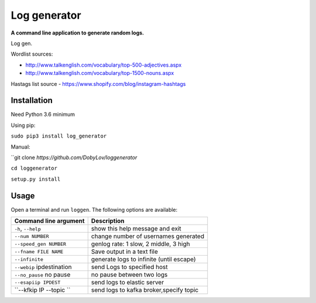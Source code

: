 Log generator
==================

**A command line application to generate random logs.**

Log gen.

Wordlist sources:

- http://www.talkenglish.com/vocabulary/top-500-adjectives.aspx
- http://www.talkenglish.com/vocabulary/top-1500-nouns.aspx

Hastags list source
- https://www.shopify.com/blog/instagram-hashtags

Installation
------------

Need Python 3.6 minimum

Using pip:

``sudo pip3 install log_generator``

Manual:

``git clone `https://github.com/DobyLov/loggenerator`

``cd loggenerator``

``setup.py install``

Usage
-----

Open a terminal and run ``loggen``. The following options are available:

+---------------------------+------------------------------------------+
| Command line argument     | Description                              |
+===========================+==========================================+
| ``-h``, ``--help``        | show this help message and exit          |
+---------------------------+------------------------------------------+
| ``--num NUMBER``          | change number of usernames generated     |
+---------------------------+------------------------------------------+
| ``--speed_gen NUMBER``    | genlog rate: 1 slow, 2 middle, 3 high    |
+---------------------------+------------------------------------------+
| ``--fname FILE NAME``     | Save output in a text file               |
+---------------------------+------------------------------------------+
| ``--infinite``            | generate logs to infinite (until escape) |
+---------------------------+------------------------------------------+
| ``--webip`` ipdestination | send Logs to specified host              |
+---------------------------+------------------------------------------+
| ``--no_pause`` no pause   | no pause between two logs                |
+---------------------------+------------------------------------------+
| ``--esapiip IPDEST``      | send logs to elastic server              |
+---------------------------+------------------------------------------+
| ``--kfkip IP --topic ``   | send logs to kafka broker,specify topic  |
+---------------------------+------------------------------------------+

